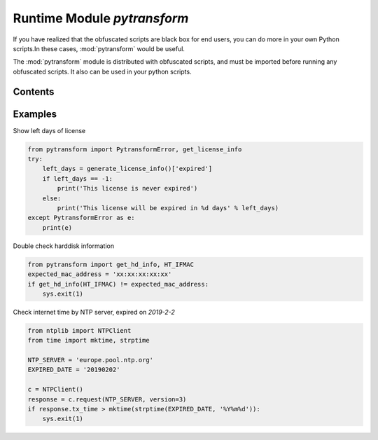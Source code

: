 .. _module pytransform:

Runtime Module `pytransform`
============================

If you have realized that the obfuscated scripts are black box for end
users, you can do more in your own Python scripts.In these cases,
:mod:`pytransform` would be useful.

The :mod:`pytransform` module is distributed with obfuscated scripts,
and must be imported before running any obfuscated scripts. It also
can be used in your python scripts.

Contents
--------

.. exception:: PytransformError

   This is raised when any pytransform api failed. The argument to the
   exception is a string indicating the cause of the error.

.. function:: get_license_info()

   Get license information of obfuscated scripts.

   It returns a dict with keys *expired*, *CODE*, *IFMAC*.

   The value of *expired* is == -1 means no time limitation.

   Raise :exc:`PytransformError` if license is invalid, for example,
   it has been expired.

.. function:: get_hd_info(hdtype, size=256)

   Get hardware information by *hdtype*, *hdtype* could one of

   *HT_HARDDISK* return the serial number of first harddisk

   *HT_IFMAC* return mac address of first network card

   Raise :exc:`PytransformError` if something is wrong.

.. attribute:: HT_HARDDISK, HT_IFMAC

   Constant for `hdtype` when calling :func:`get_hd_info`

Examples
--------

Show left days of license

.. code-block:: python

   from pytransform import PytransformError, get_license_info
   try:
       left_days = generate_license_info()['expired']
       if left_days == -1:
           print('This license is never expired')
       else:
           print('This license will be expired in %d days' % left_days)
   except PytransformError as e:
       print(e)

Double check harddisk information

.. code-block:: python

   from pytransform import get_hd_info, HT_IFMAC
   expected_mac_address = 'xx:xx:xx:xx:xx'
   if get_hd_info(HT_IFMAC) != expected_mac_address:
       sys.exit(1)

Check internet time by NTP server, expired on `2019-2-2`

.. code-block:: python

    from ntplib import NTPClient
    from time import mktime, strptime

    NTP_SERVER = 'europe.pool.ntp.org'
    EXPIRED_DATE = '20190202'

    c = NTPClient()
    response = c.request(NTP_SERVER, version=3)
    if response.tx_time > mktime(strptime(EXPIRED_DATE, '%Y%m%d')):
        sys.exit(1)
